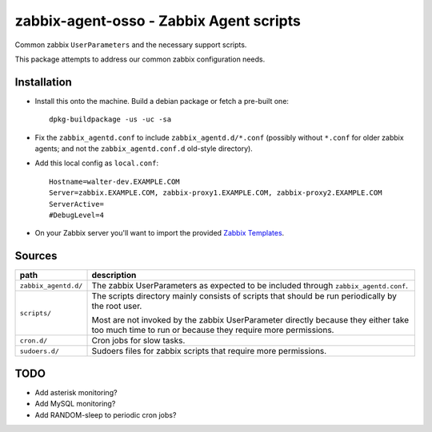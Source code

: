 zabbix-agent-osso - Zabbix Agent scripts
========================================

Common zabbix ``UserParameters`` and the necessary support scripts.

This package attempts to address our common zabbix configuration needs.


Installation
------------

* Install this onto the machine. Build a debian package or fetch a
  pre-built one::

    dpkg-buildpackage -us -uc -sa

* Fix the ``zabbix_agentd.conf`` to include ``zabbix_agentd.d/*.conf``
  (possibly without ``*.conf`` for older zabbix agents; and not
  the ``zabbix_agentd.conf.d`` old-style directory).

* Add this local config as ``local.conf``::

    Hostname=walter-dev.EXAMPLE.COM
    Server=zabbix.EXAMPLE.COM, zabbix-proxy1.EXAMPLE.COM, zabbix-proxy2.EXAMPLE.COM
    ServerActive=
    #DebugLevel=4

* On your Zabbix server you'll want to import the provided `Zabbix
  Templates`_.

.. _`Zabbix Templates`: https://github.com/ossobv/zabbix-agent-osso/tree/master/templates


Sources
-------

+-----------------------+----------------------------------------------------+
| path                  | description                                        |
+=======================+====================================================+
| ``zabbix_agentd.d/``  | The zabbix UserParameters as expected to be        |
|                       | included through ``zabbix_agentd.conf``.           |
+-----------------------+----------------------------------------------------+
| ``scripts/``          | The scripts directory mainly consists of scripts   |
|                       | that should be run periodically by the root user.  |
|                       |                                                    |
|                       | Most are not invoked by the zabbix                 |
|                       | UserParameter directly because they either         |
|                       | take too much time to run or because they          |
|                       | require more permissions.                          |
+-----------------------+----------------------------------------------------+
| ``cron.d/``           | Cron jobs for slow tasks.                          |
+-----------------------+----------------------------------------------------+
| ``sudoers.d/``        | Sudoers files for zabbix scripts that require more |
|                       | permissions.                                       |
+-----------------------+----------------------------------------------------+


TODO
----

* Add asterisk monitoring?
* Add MySQL monitoring?
* Add RANDOM-sleep to periodic cron jobs?
